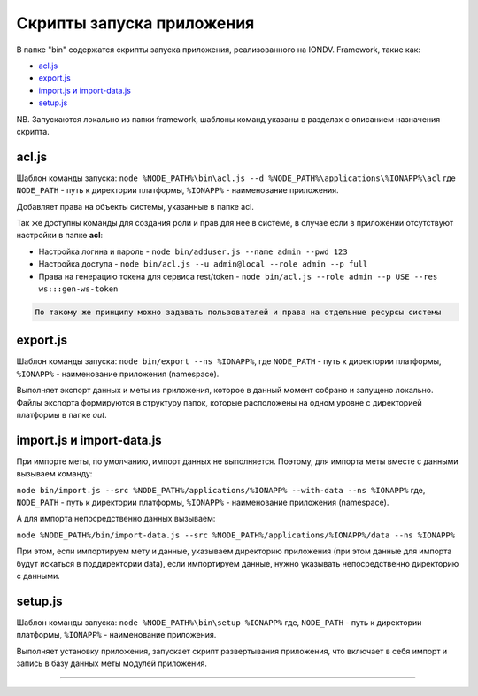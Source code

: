 Cкрипты запуска приложения
===================

В папке "bin" содержатся скрипты запуска приложения, реализованного на IONDV. Framework, такие как:

* `acl.js`_
* `export.js`_
* `import.js и import-data.js`_
* `setup.js`_

.. code-block:: text

NB. Запускаются локально из папки framework, шаблоны команд указаны в разделах с описанием назначения скрипта.

acl.js
------

Шаблон команды запуска: ``node %NODE_PATH%\bin\acl.js --d %NODE_PATH%\applications\%IONAPP%\acl``
где ``NODE_PATH`` - путь к директории платформы, ``%IONAPP%`` - наименование приложения.

Добавляет права на объекты системы, указанные в папке acl.

Так же доступны команды для создания роли и прав для нее в системе, в случае если в приложении отсутствуют настройки в папке **acl**\ :

* Настройка логина и пароль - ``node bin/adduser.js --name admin --pwd 123``

* Настройка доступа - ``node bin/acl.js --u admin@local --role admin --p full``

* Права на генерацию токена для сервиса rest/token - ``node bin/acl.js --role admin --p USE --res ws:::gen-ws-token``

.. code-block:: text

   По такому же принципу можно задавать пользователей и права на отдельные ресурсы системы

export.js
---------

Шаблон команды запуска: ``node bin/export --ns %IONAPP%``, где ``NODE_PATH`` - путь к директории платформы, ``%IONAPP%`` - наименование приложения (namespace).

Выполняет экспорт данных и меты из приложения, которое в данный момент собрано и запущено локально. 
Файлы экспорта формируются в структуру папок, которые расположены на одном уровне с директорией платформы в папке *out*.

import.js и import-data.js
--------------------------

При импорте меты, по умолчанию, импорт данных не выполняется. Поэтому,
для импорта меты вместе с данными вызываем команду:

``node bin/import.js --src %NODE_PATH%/applications/%IONAPP% --with-data --ns %IONAPP%``
где, ``NODE_PATH`` - путь к директории платформы, ``%IONAPP%`` - наименование приложения (namespace).

А для импорта непосредственно данных вызываем:

``node %NODE_PATH%/bin/import-data.js --src %NODE_PATH%/applications/%IONAPP%/data --ns %IONAPP%``

При этом, если импортируем мету и данные, указываем директорию приложения (при этом данные для импорта будут искаться в поддиректории data), если импортируем данные, нужно указывать непосредственно директорию с данными.

setup.js
--------

Шаблон команды запуска: ``node %NODE_PATH%\bin\setup %IONAPP%``
где, ``NODE_PATH`` - путь к директории платформы, ``%IONAPP%`` - наименование приложения.

Выполняет установку приложения, запускает скрипт развертывания приложения, что включает в себя импорт и запись в базу данных меты модулей приложения.


-----------

